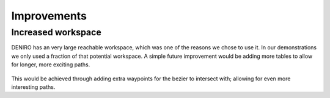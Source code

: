 Improvements
======================
Increased workspace
----------------------
DENIRO has an very large reachable workspace, which was one of the reasons we chose to use it. In our demonstrations we only used a fraction of that potential workspace. A simple future improvement would be adding more tables to allow for longer, more exciting paths.

.. figure::  imgs/workspace.png
   :align:   center
   
This would be achieved through adding extra waypoints for the bezier to intersect with; allowing for even more interesting paths.
